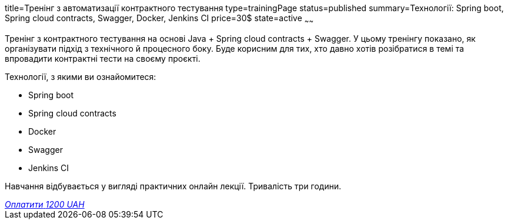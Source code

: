 title=Тренінг з автоматизації контрактного тестування
type=trainingPage
status=published
summary=Технології: Spring boot, Spring cloud contracts, Swagger, Docker, Jenkins CI
price=30$
state=active
~~~~~~

Тренінг з контрактного тестування на основі Java + Spring cloud contracts + Swagger.
У цьому тренінгу показано, як організувати підхід з технічного й процесного боку.
Буде корисним для тих, хто давно хотів розібратися в темі та впровадити контрактні тести на своєму проєкті.

Технології, з якими ви ознайомитеся:

* Spring boot
* Spring cloud contracts
* Docker
* Swagger
* Jenkins CI

Навчання відбувається у вигляді практичних онлайн лекції. Тривалість три години.

++++
<style>@import url("//portal.fondy.eu/mportal/static/css/button.css");</style>
<a href="https://pay.fondy.eu/s/dp3Pm43CTJb4" data-button="" class="f-p-b" style="--fpb-background:#56c64e; --fpb-color:#000000; --fpb-border-color:#ffffff; --fpb-border-width:2px; --fpb-font-weight:400; --fpb-font-size:16px; --fpb-border-radius:9px;">
<i data-text="name">Оплатити</i>
<i data-text="amount">1200 UAH</i>
<i data-brand="visa"></i><i data-brand="mastercard"></i></a>
++++
